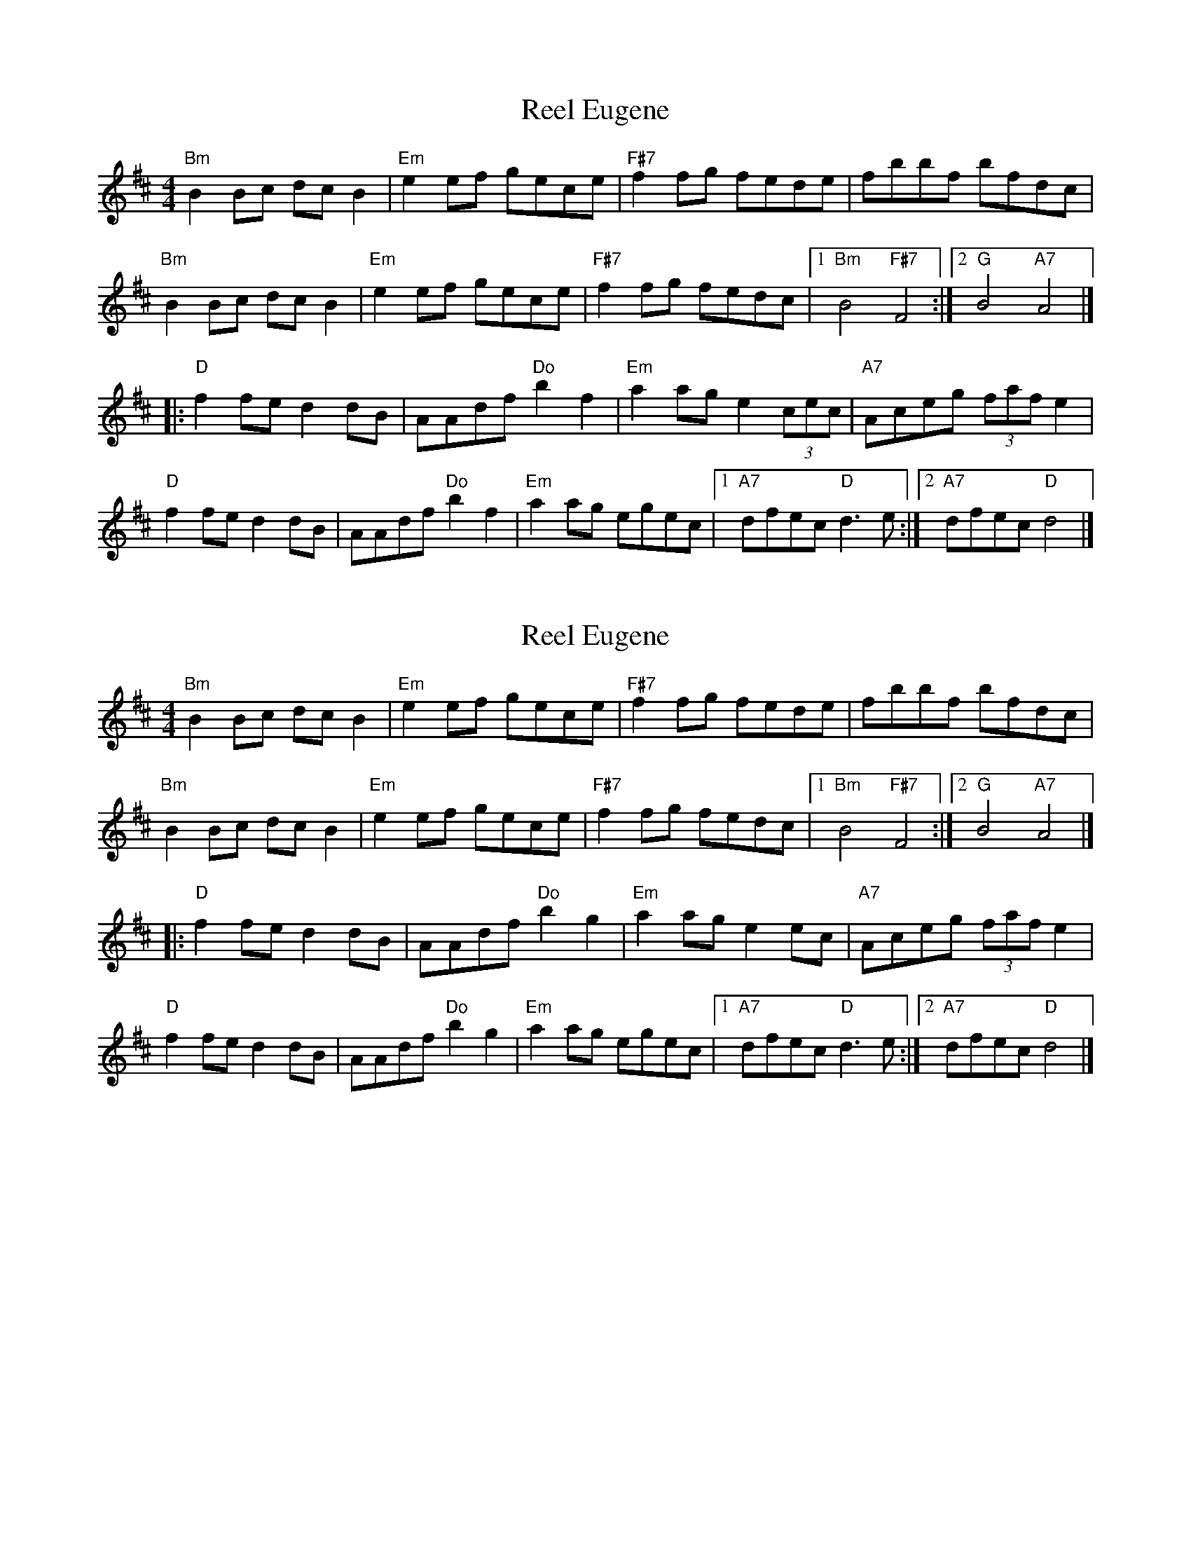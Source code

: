 X: 1
T: Reel Eugene
Z: Yilmaz
S: https://thesession.org/tunes/9555#setting9555
R: reel
M: 4/4
L: 1/8
K: Bmin
"Bm"B2Bc dcB2| "Em"e2ef gece| "F#7"f2fg fede| fbbf bfdc|
"Bm"B2Bc dcB2| "Em"e2ef gece| "F#7"f2fg fedc|1 "Bm"B4 "F#7"F4 :|2 "G"B4 "A7"A4 |]
|:"D"f2fe d2dB| AAdf "Do"b2f2| "Em"a2ag e2 (3cec| "A7"Aceg (3faf e2|
"D"f2fe d2dB| AAdf "Do"b2f2| "Em"a2ag egec|1 "A7"dfec "D"d3e :|2 "A7"dfec "D"d4 |]
X: 2
T: Reel Eugene
Z: StuPix
S: https://thesession.org/tunes/9555#setting29093
R: reel
M: 4/4
L: 1/8
K: Bmin
"Bm"B2Bc dcB2| "Em"e2ef gece| "F#7"f2fg fede| fbbf bfdc|
"Bm"B2Bc dcB2| "Em"e2ef gece| "F#7"f2fg fedc|1 "Bm"B4 "F#7"F4 :|2 "G"B4 "A7"A4 |]
|:"D"f2fe d2dB| AAdf "Do"b2g2| "Em"a2ag e2 ec| "A7"Aceg (3faf e2|
"D"f2fe d2dB| AAdf "Do"b2g2| "Em"a2ag egec|1 "A7"dfec "D"d3e :|2 "A7"dfec "D"d4 |]
X: 3
T: Reel Eugene
Z: JACKB
S: https://thesession.org/tunes/9555#setting30059
R: reel
M: 4/4
L: 1/8
K: Amin
|:"Am"A2AB cBA2| "Dm"d2de fdBd| "E#7"e2ef edcd| eaae aecB|
"Am"A2AB cBA2| "Dm"d2de fdBd| "E#7"e2ef edcB|1 "Am"A4 "E#7"E4 :|2 "F"A4 "G7"G4 ||
|:"C"e2ed c2cA| GGce "Co"a2e2| "Dm"g2gf d2 Bd| "G7"GBdf (3ege d2|
"C"e2ed c2cA| GGce "Co"a2e2| "Dm"g2gf dfdB|1 "G7"cedB "C"c3d :|2 "G7"cedB "C"c4 ||
